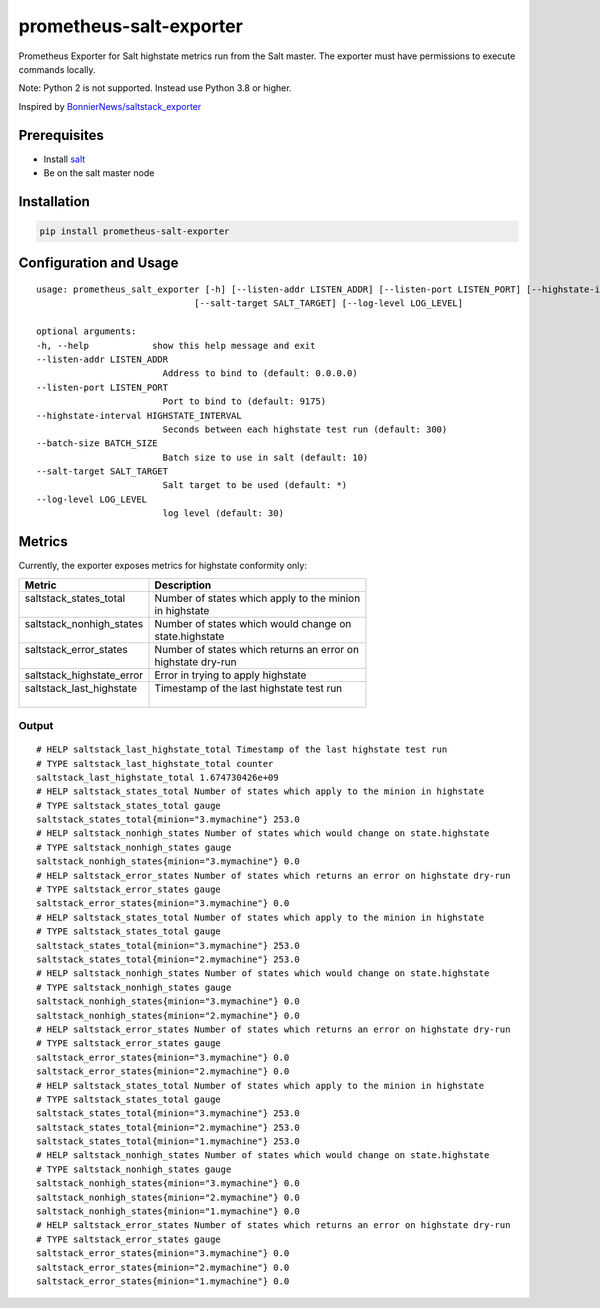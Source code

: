 prometheus-salt-exporter
========================

Prometheus Exporter for Salt highstate metrics run from the Salt master.
The exporter must have permissions to execute commands locally.

Note: Python 2 is not supported. Instead use Python 3.8 or higher.

Inspired by `BonnierNews/saltstack_exporter <https://github.com/BonnierNews/saltstack_exporter>`__

Prerequisites
-------------

-  Install
   `salt <https://docs.saltproject.io/salt/install-guide/en/latest/>`__
-  Be on the salt master node

Installation
------------

.. code:: shell

   pip install prometheus-salt-exporter

Configuration and Usage
-----------------------

::

   usage: prometheus_salt_exporter [-h] [--listen-addr LISTEN_ADDR] [--listen-port LISTEN_PORT] [--highstate-interval HIGHSTATE_INTERVAL] [--batch-size BATCH_SIZE]
                                 [--salt-target SALT_TARGET] [--log-level LOG_LEVEL]

   optional arguments:
   -h, --help            show this help message and exit
   --listen-addr LISTEN_ADDR
                           Address to bind to (default: 0.0.0.0)
   --listen-port LISTEN_PORT
                           Port to bind to (default: 9175)
   --highstate-interval HIGHSTATE_INTERVAL
                           Seconds between each highstate test run (default: 300)
   --batch-size BATCH_SIZE
                           Batch size to use in salt (default: 10)
   --salt-target SALT_TARGET
                           Salt target to be used (default: *)
   --log-level LOG_LEVEL
                           log level (default: 30)

Metrics
-------

Currently, the exporter exposes metrics for highstate conformity only:

+---------------------------+---------------------------------------------+
| Metric                    | Description                                 |
+===========================+=============================================+
|| saltstack_states_total   || Number of states which apply to the minion |
||                          || in highstate                               |
+---------------------------+---------------------------------------------+
|| saltstack_nonhigh_states || Number of states which would change on     |
||                          || state.highstate                            |
+---------------------------+---------------------------------------------+
|| saltstack_error_states   || Number of states which returns an error on |
||                          || highstate dry-run                          |
+---------------------------+---------------------------------------------+
| saltstack_highstate_error | Error in trying to apply highstate          |
+---------------------------+---------------------------------------------+
|| saltstack_last_highstate || Timestamp of the last highstate test run   |
||                          ||                                            |
+---------------------------+---------------------------------------------+

Output
~~~~~~

::

   # HELP saltstack_last_highstate_total Timestamp of the last highstate test run
   # TYPE saltstack_last_highstate_total counter
   saltstack_last_highstate_total 1.674730426e+09
   # HELP saltstack_states_total Number of states which apply to the minion in highstate
   # TYPE saltstack_states_total gauge
   saltstack_states_total{minion="3.mymachine"} 253.0
   # HELP saltstack_nonhigh_states Number of states which would change on state.highstate
   # TYPE saltstack_nonhigh_states gauge
   saltstack_nonhigh_states{minion="3.mymachine"} 0.0
   # HELP saltstack_error_states Number of states which returns an error on highstate dry-run
   # TYPE saltstack_error_states gauge
   saltstack_error_states{minion="3.mymachine"} 0.0
   # HELP saltstack_states_total Number of states which apply to the minion in highstate
   # TYPE saltstack_states_total gauge
   saltstack_states_total{minion="3.mymachine"} 253.0
   saltstack_states_total{minion="2.mymachine"} 253.0
   # HELP saltstack_nonhigh_states Number of states which would change on state.highstate
   # TYPE saltstack_nonhigh_states gauge
   saltstack_nonhigh_states{minion="3.mymachine"} 0.0
   saltstack_nonhigh_states{minion="2.mymachine"} 0.0
   # HELP saltstack_error_states Number of states which returns an error on highstate dry-run
   # TYPE saltstack_error_states gauge
   saltstack_error_states{minion="3.mymachine"} 0.0
   saltstack_error_states{minion="2.mymachine"} 0.0
   # HELP saltstack_states_total Number of states which apply to the minion in highstate
   # TYPE saltstack_states_total gauge
   saltstack_states_total{minion="3.mymachine"} 253.0
   saltstack_states_total{minion="2.mymachine"} 253.0
   saltstack_states_total{minion="1.mymachine"} 253.0
   # HELP saltstack_nonhigh_states Number of states which would change on state.highstate
   # TYPE saltstack_nonhigh_states gauge
   saltstack_nonhigh_states{minion="3.mymachine"} 0.0
   saltstack_nonhigh_states{minion="2.mymachine"} 0.0
   saltstack_nonhigh_states{minion="1.mymachine"} 0.0
   # HELP saltstack_error_states Number of states which returns an error on highstate dry-run
   # TYPE saltstack_error_states gauge
   saltstack_error_states{minion="3.mymachine"} 0.0
   saltstack_error_states{minion="2.mymachine"} 0.0
   saltstack_error_states{minion="1.mymachine"} 0.0
